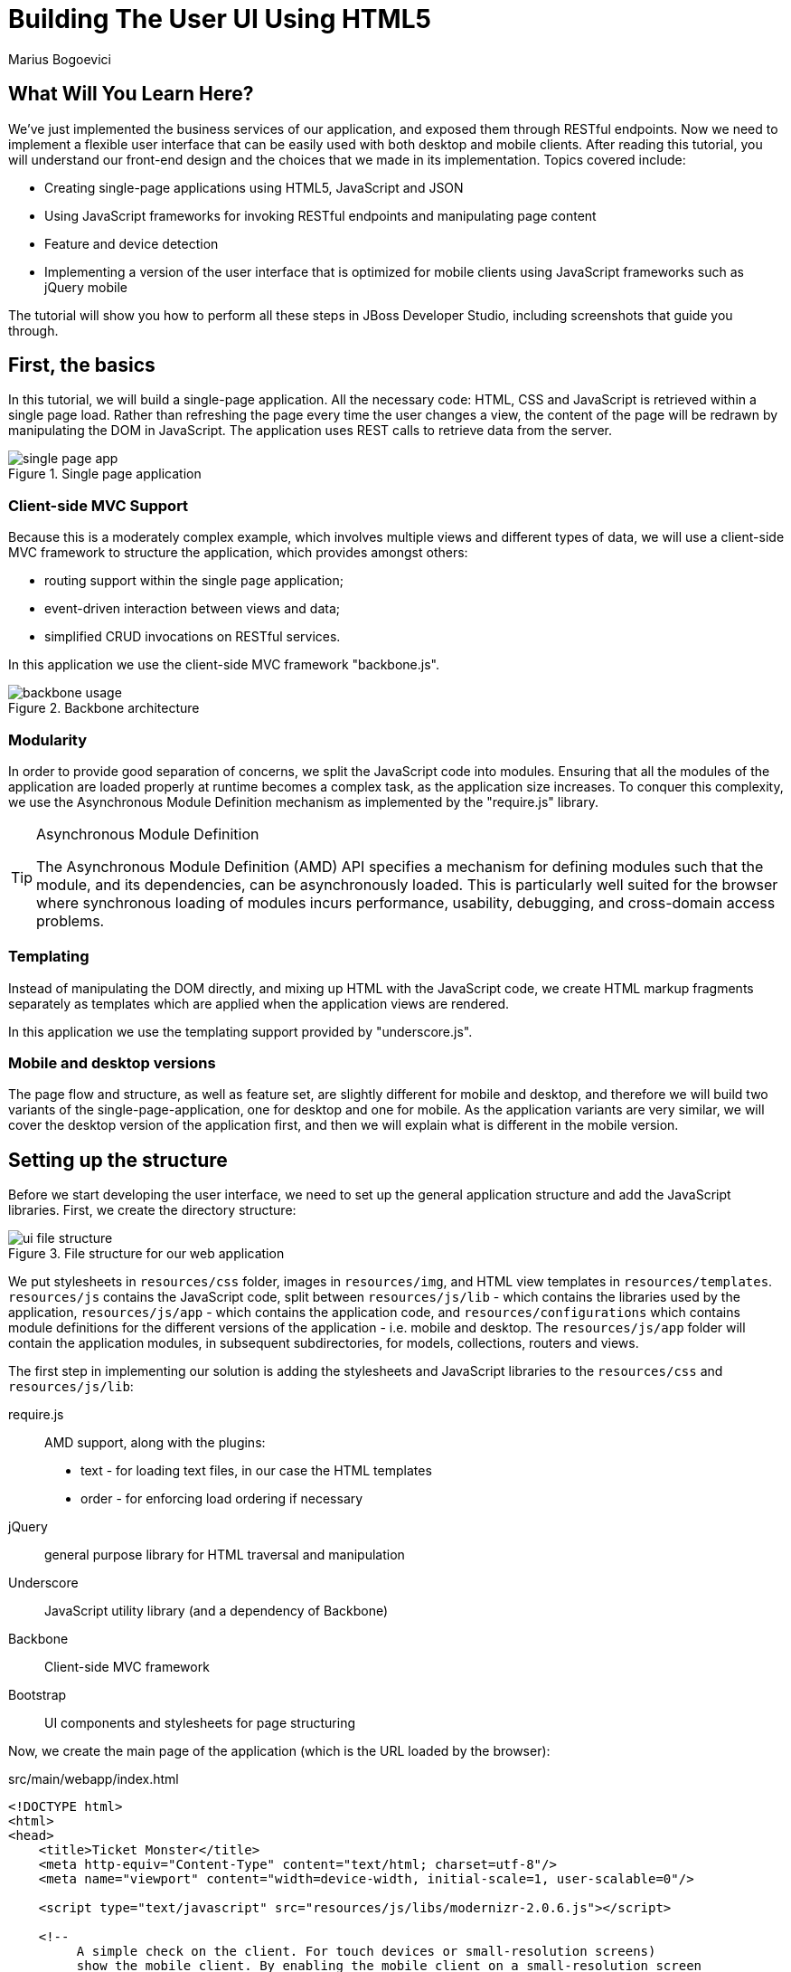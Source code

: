 Building The User UI Using HTML5
================================
:Author: Marius Bogoevici

What Will You Learn Here?
-------------------------

We've just implemented the business services of our application, and exposed them through RESTful endpoints. Now we need to implement a flexible user interface that can be easily used with both desktop and mobile clients. After reading this tutorial, you will understand our front-end design and the choices that we made in its implementation. Topics covered include:

* Creating single-page applications using HTML5, JavaScript and JSON
* Using JavaScript frameworks for invoking RESTful endpoints and manipulating page content
* Feature and device detection
* Implementing a version of the user interface that is optimized for mobile clients using JavaScript frameworks such as jQuery mobile

The tutorial will show you how to perform all these steps in JBoss Developer Studio, including screenshots that guide you through.

First, the basics
-----------------

In this tutorial, we will build a single-page application. All the necessary code: HTML, CSS and JavaScript is retrieved within a single page load. Rather than refreshing the page every time the user changes a view, the content of the page will be redrawn by manipulating the DOM in JavaScript. The application uses REST calls to retrieve data from the server.

[[single-page-app_image]]
.Single page application
image::gfx/single-page-app.png[]

Client-side MVC Support
~~~~~~~~~~~~~~~~~~~~~~~

Because this is a moderately complex example, which involves multiple views and different types of data, we will use a client-side MVC framework to structure the application, which provides amongst others:

* routing support within the single page application;
* event-driven interaction between views and data;
* simplified CRUD invocations on RESTful services.

In this application we use the client-side MVC framework "backbone.js".

[[use-of-backbone_image]]
.Backbone architecture
image::gfx/backbone-usage.png[]

Modularity
~~~~~~~~~~

In order to provide good separation of concerns, we split the JavaScript code into modules.  Ensuring that all the modules of the application are loaded properly at runtime becomes a complex task, as the application size increases. To conquer this complexity, we use the Asynchronous Module Definition mechanism as implemented by the "require.js" library.

[TIP]
.Asynchronous Module Definition
========================================================================
The Asynchronous Module Definition (AMD) API specifies a mechanism for defining modules such that the module, and its dependencies, can be asynchronously loaded. This is particularly well suited for the browser where synchronous loading of modules incurs performance, usability, debugging, and cross-domain access problems.
========================================================================

Templating
~~~~~~~~~~

Instead of manipulating the DOM directly, and mixing up HTML with the JavaScript code, we create HTML markup fragments separately as templates which are applied when the application views are rendered.

In this application we use the templating support provided by "underscore.js".

Mobile and desktop versions
~~~~~~~~~~~~~~~~~~~~~~~~~~~

The page flow and structure, as well as feature set, are slightly different for mobile and desktop, and therefore we will build two variants of the single-page-application, one for desktop and one for mobile. As the application variants are very similar, we will cover the desktop version of the application first, and then we will explain what is different in the mobile version.

Setting up the structure
------------------------

Before we start developing the user interface, we need to set up the general application structure and add the JavaScript libraries. First, we create the directory structure:

[[ui-directory-structure]]
.File structure for our web application
image::gfx/ui-file-structure.png[]

We put stylesheets in `resources/css` folder, images in `resources/img`, and HTML view templates in `resources/templates`. `resources/js` contains the JavaScript code, split between `resources/js/lib` - which contains the libraries used by the application, `resources/js/app` - which contains the application code, and `resources/configurations` which contains module definitions for the different versions of the application - i.e. mobile and desktop. The `resources/js/app` folder will contain the application modules, in subsequent subdirectories, for models, collections, routers and views.

The first step in implementing our solution is adding the stylesheets and JavaScript libraries to the `resources/css` and `resources/js/lib`:

require.js::
    AMD support, along with the plugins:
** text - for loading text files, in our case the HTML templates
** order - for enforcing load ordering if necessary
jQuery::
    general purpose library for HTML traversal and manipulation
Underscore::
    JavaScript utility library (and a dependency of Backbone)
Backbone::
    Client-side MVC framework
Bootstrap::
    UI components and stylesheets for page structuring

Now, we create the main page of the application (which is the URL loaded by the browser):

.src/main/webapp/index.html
[source,html]
-------------------------------------------------------------------------------------------------------
<!DOCTYPE html>
<html>
<head>
    <title>Ticket Monster</title>
    <meta http-equiv="Content-Type" content="text/html; charset=utf-8"/>
    <meta name="viewport" content="width=device-width, initial-scale=1, user-scalable=0"/>

    <script type="text/javascript" src="resources/js/libs/modernizr-2.0.6.js"></script>

    <!--
         A simple check on the client. For touch devices or small-resolution screens)
         show the mobile client. By enabling the mobile client on a small-resolution screen
         we allow for testing outside a mobile device (like for example the Mobile Browser
         simulator in JBoss Tools and JBoss Developer Studio).
      -->
    <script type="text/javascript">
        var loader = document.createElement("script")
        loader.setAttribute("src", "resources/js/libs/require.js");
        if (Modernizr.touch || Modernizr.mq("only all and (max-width: 480px)")) {
           environment = "mobile"
        } else {
           environment = "desktop"
        };
        loader.setAttribute("data-main","resources/js/configurations/" + environment);
        document.head.appendChild(loader)
    </script>
</head>
<body>
</body>
</html>
-------------------------------------------------------------------------------------------------------

As you can see, the page does not contain much. It detects the current client (mobile or destktop) based on its capabilities (touch or not) and loads the JavaScript code of the page from an AMD module defined in the `resources/js/configurations` folder using `require.js`. In the case of the desktop client, the code is loaded from `resources/js/configurations/desktop.js`.

.src/main/webapp/resources/js/configurations/desktop.js
[source,javascript]
-------------------------------------------------------------------------------------------------------
/**
 * Shortcut alias definitions - will come in handy when declaring dependencies
 * Also, they allow you to keep the code free of any knowledge about library
 * locations and versions
 */
requirejs.config({
    baseUrl: "resources/js",
    paths: {
        jquery:'libs/jquery-1.7.1',
        underscore:'libs/underscore',
        text:'libs/text',
        order:'libs/order',
        bootstrap: 'libs/bootstrap',
        backbone: 'libs/backbone',
        utilities: 'app/utilities'
    },
    // We shim Backbone since it doesn't declare an AMD module
    shim: {
        'backbone': {
            deps: ['jquery', 'underscore'],
            exports: 'Backbone'
        }
    }
});

define("initializer", ["jquery"],
    function ($) {
    $('head').append('<link type="text/css" rel="stylesheet" href="resources/css/screen.css"/>');
    $('head').append('<link rel="stylesheet" href="resources/css/bootstrap.css" type="text/css" media="all"/>');
    $('head').append('<link rel="stylesheet" href="resources/css/custom.css" type="text/css" media="all">');
    $('head').append('<link href="http://fonts.googleapis.com/css?family=Rokkitt" rel="stylesheet" type="text/css">');
});

// Now we declare all the dependencies
require([
    'order!initializer',
    'order!underscore',
    'order!backbone'
], function(){
});

define("configuration", {
    baseUrl : ""
});
-------------------------------------------------------------------------------------------------------

The module loads all the utility libraries, converting them to AMD modules where necessary (like it is the case for Backbone). It also defines two modules of its own - an initializer that loads the application stylesheets for the page, and the `configuration` module that allows customizing the REST service URLs (this will become in handy in a further tutorial).

Before we add any functionality, let us create a first landing page. We will begin by setting up a critical piece of the application, the router.

Routing
~~~~~~~

The outer allows for navigation in our application via bookmarkable URLs, and we will define it as follows:

.src/main/webapp/resources/js/app/router/desktop/router.js
[source, javascript]
-------------------------------------------------------------------------------------------------------
/**
 * A module for the router of the desktop application
 */
define("router", [
    'jquery',
    'underscore',
    'configuration',
    'utilities',
    'text!../templates/desktop/main.html'
],function ($,
            _,
            config,
            utilities,
            MainTemplate) {

    $(document).ready(new function() {
       utilities.applyTemplate($('body'), MainTemplate)
    })

    /**
     * The Router class contains all the routes within the application - 
     * i.e. URLs and the actions that will be taken as a result.
     *
     * @type {Router}
     */

    var Router = Backbone.Router.extend({
        routes:{
        }
    });

    // Create a router instance
    var router = new Router();

    //Begin routing
    Backbone.history.start();

    return router;
});
-------------------------------------------------------------------------------------------------------

Remember, this is a single page application. You can either navigate using urls such as `http://localhost:8080/ticket-monster/desktop-index.html#events` or using relative urls (from within the application, this being exactly what the main menu does). The fragment after the hash sign represents the url within the single page, on which the router will act, according to the mappings set up in the `routes` property.

The main module needs to load it. Because the router depends on all the other components (models, collections and views) of the application, directly or indirectly, it is the only component that is explicitly loaded in the `main-desktop` definition, which we change as follows:

.src/main/webapp/resources/js/main-desktop.js
[source,javascript]
-------------------------------------------------------------------------------------------------------
requirejs.config({
    baseUrl: "resources/js",
    paths: {
        jquery:'libs/jquery-1.7.1',
        underscore:'libs/underscore',
        text:'libs/text',
        order:'libs/order',
        bootstrap: 'libs/bootstrap',
        backbone: 'libs/backbone',
        utilities: 'app/utilities',
        router:'app/router/desktop/router'
    },
    // We shim Backbone since it doesn't declare an AMD module
    shim: {
        'backbone': {
            deps: ['jquery', 'underscore'],
            exports: 'Backbone'
        }
    }
});
  ...

require([
    'order!initializer',
    'order!underscore',
    'order!backbone',
    'order!router'
], function(){
});
-------------------------------------------------------------------------------------------------------

During the router set up, we load the page template for the entire application. TicketMonster uses a templating library in order to separate application logic from it's actual graphical content. The actual HTML is described in template files, which are applied by the application, when necessary, on a DOM element - effectively populating it's content. So the general content of the page, as described in the `body` element is described in a template file too. Let us define it.

./src/main/webapp/resources/templates/desktop/main.html
-------------------------------------------------------------------------------------------------------
<!--
    The main layout of the page - contains the menu and the 'content' &lt;div/&gt; in which all the
    views will render the content.
-->
<div id="logo"><div class="wrap"><h1>Ticket Monster</h1></div></div>
<div id="container">
    <div id="menu">
        <div class="navbar">
            <div class="navbar-inner">
                <div class="container">
                    <ul class="nav">
                        <li><a href="#about">About</a></li>
                        <li><a href="#events">Events</a></li>
                        <li><a href="#venues">Venues</a></li>
                        <li><a href="#bookings">Bookings</a></li>
                        <li><a href="booking-monitor.html">Monitor</a></li>
                        <li><a href="admin">Administration</a></li>
                    </ul>
                </div>
            </div>
        </div>
    </div>
    <div id="content" class="container-fluid">
    </div>
</div>

<footer style="">
    <div style="text-align: center;"><img src="resources/img/dualbrand_as7eap.png" alt="HTML5"/></div>
</footer>
-------------------------------------------------------------------------------------------------------

The actual HTML code of the template contains a menu definition which will be present on all the pages, as well as an empty element named `content`, which is the placeholder for the application views. When a view is displayed, it will apply a template and populate the `content` element.

Setting up the initial views
----------------------------

Let us complete our application setup by creating an initial landing page. The first thing that we will need to do is to add a view component. 

.src/main/resources/js/app/views/desktop/home.js
[source,javascript]
-------------------------------------------------------------------------------------------------------
/**
 * The About view
 */
define([
    'utilities',
    'text!../../../../templates/desktop/home.html'
], function (utilities, HomeTemplate) {

    var HomeView = Backbone.View.extend({
        render:function () {
            utilities.applyTemplate($(this.el),HomeTemplate,{});
            return this;
        }
    });

    return HomeView;
});
-------------------------------------------------------------------------------------------------------

Functionally, this is a very basic component - it only renders the splash page of the application, but it helps us
introduce a new concept that will be heavily used throughout the application views. One main role of a view is to 
describe the logic for manipulating the page content. It will do so by defining a function named `render` which
will be invoked by the application. In this very simple case, all that the view does is to create the content of the splash page. You can proceed by copying the content of `src/main/webapp/resources/templates/desktop/home.html` to your
project.

[TIP]

.Backbone Views
========================================================================
Views are logical representations of user interface elements that can
interact with data components, such as models in an event-driven fashion.
Apart from defining the logical structure of your user interface, views handle
events resulting from the user interaction (e.g. clicking a DOM element or selecting
an element into a list), translating them into logical actions inside the 
application.
========================================================================

Once we defined a view, we must tell the router to navigate to it whenever requested. We will add the following mapping to the router:

.src/main/webapp/resources/js/app/router/desktop/router.js
[source, javascript]
-------------------------------------------------------------------------------------------------------
    var Router = Backbone.Router.extend({
        routes : { 
            "":"home",
            "about":"home"
        },
        home : function () {
            utilities.viewManager.showView(new HomeView({el:$("#content")}));
        }
    });
-------------------------------------------------------------------------------------------------------

We have just told the router to invoke the `home` function whenever the user navigates to the root of the application or
uses a `#about` hash. The method will simply cause the `HomeView` defined above to render.

Now you can navigate to `http://localhost:8080/ticket-monster/#about` or `http://localhost:8080/ticket-monster` and see the results.

Displaying Events
-----------------

The first use case that we implement is event navigation. The users will be able to view the list of events and select the one that they want to attend. After doing so, they will select a venue, and will be able to choose a performance date and time.

The Event model
~~~~~~~~~~~~~~~

We a Backbone model for holding event data. Nearly all domain entities (booking, event, venue) are represented by a corresponding Backbone model:

.src/main/webapp/resources/js/app/models/event.js
[source,javascript]
-------------------------------------------------------------------------------------------------------
/**
 * Module for the Event model
 */
define([ 
    'configuration'
], function (config) {
    /**
     * The Event model class definition
     * Used for CRUD operations against individual events
     */
    var Event = Backbone.Model.extend({
        urlRoot: config.baseUrl + 'rest/events' // the URL for performing CRUD operations
    });
    // export the Event class
    return Event;
});
-------------------------------------------------------------------------------------------------------

The `Event` model can perform CRUD operations against the REST services we defined earlier.

[TIP]
.Backbone Models
========================================================================
Backbone models contain data as well as much of the logic surrounding 
it: conversions, validations, computed properties, and access control. 
They also perform CRUD operations with the REST service. 
========================================================================

The Events collection
~~~~~~~~~~~~~~~~~~~~~

We define a Backbone collection for handling groups of events (like the events list):

.src/main/webapp/resources/js/app/collections/events.js
[source,javascript]
-------------------------------------------------------------------------------------------------------
/**
 * Module for the Events collection
 */
define([
    // BThe collection element type and configuration are dependencies
    'app/models/event',
    'configuration'
], function (Event, config) {
    /**
     *  Here we define the Bookings collection
     *  We will use it for CRUD operations on Bookings
     */
    var Events = Backbone.Collection.extend({
        url: config.baseUrl + "rest/events", // the URL for performing CRUD operations
        model: Event,
        id:"id", // the 'id' property of the model is the identifier
        comparator:function (model) {
            return model.get('category').id;
        }
    });
    return Events;
});
-------------------------------------------------------------------------------------------------------

By mapping the model and collection to a REST endpoint you can perform CRUD operations without having to invoke the services explicitly. You will see how that works a bit later.

[TIP]

.Backbone Collections
========================================================================
Collections are ordered sets of models. They can handle events which are
fired as a result of a change to a individual member, and can perform
CRUD operations for syncing up contents against RESTful services.
========================================================================

The EventsView view
~~~~~~~~~~~~~~~~~~~

Now that we have implemented the data components of the example, we need to create the view that displays them.

.src/main/webapp/resources/js/app/views/desktop/events.js
[source,javascript]
-------------------------------------------------------------------------------------------------------
define([
    'utilities',
    'text!../../../../templates/desktop/events.html'
], function (
    utilities,
    eventsTemplate) {

    var EventsView = Backbone.View.extend({
        events:{
            "click a":"update"
        },
        render:function () {
            var categories = _.uniq(
                _.map(this.model.models, function(model){
                    return model.get('category')
                }), false, function(item){
                    return item.id
                });
            utilities.applyTemplate($(this.el), eventsTemplate, {categories:categories, model:this.model})
            $(this.el).find('.item:first').addClass('active');
            $(".carousel").carousel()
            $(".collapse").collapse()
            $("a[rel='popover']").popover({trigger:'hover'});
            return this;
        },
        update:function () {
            $("a[rel='popover']").popover('hide')
        }
    });

    return  EventsView;
});
-------------------------------------------------------------------------------------------------------

As we explained, earlier, the view is attached to a DOM element (the `el` property). When the `render` method is invoked, it manipulates the DOM and renders the view. We could have achieved this by writing these instructions directly in the method, but that would make it hard to change the page design later on. Instead, we create a template and apply it, thus separating the HTML view code from the view implementation. 

.src/main/webapp/resources/templates/desktop/events.html
[source,html]
-------------------------------------------------------------------------------------------------------
<div class="row-fluid">
    <div class="span3">
        <div id="itemMenu">

            <%
            _.each(categories, function (category) {
            %>
            <div class="accordion-group">
                <div class="accordion-heading">
                    <a class="accordion-toggle"
                       data-target="#category-<%=category.id%>-collapsible" data-toggle="collapse"
                       data-parent="#itemMenu"><%= category.description %></a>
                </div>
                <div id="category-<%=category.id%>-collapsible" class="collapse in accordion-body">
                    <div id="category-<%- category.id%>" class="accordion-inner">

                        <%
                        _.each(model.models, function (model) {
                        if (model.get('category').id == category.id) {
                        %>
                        <p><a href="#events/<%- model.attributes.id%>" rel="popover"
                              data-content="<%- model.attributes.description%>"
                              data-original-title="<%- model.attributes.name%>"><%=model.attributes.name%></a></p>
                        <% }
                        });
                        %>
                    </div>
                </div>
            </div>
            <% }); %>
        </div>
    </div>

    <div id='itemSummary' class="span9">
        <div class="row-fluid">
            <div class="span11">
                <div id="eventCarousel" class="carousel">
                    <!-- Carousel items -->
                    <div class="carousel-inner">
                        <%_.each(model.models, function(model) { %>
                        <div class="item">
                            <img src='rest/media/<%=model.attributes.mediaItem.id%>'/>

                            <div class="carousel-caption">
                                <h4><%=model.attributes.name%></h4>

                                <p><%=model.attributes.description%></p>
                                <a class="btn btn-danger" href="#events/<%=model.id%>">Book tickets</a>
                            </div>
                        </div>
                        <% }) %>
                    </div>
                    <!-- Carousel nav -->
                    <a class="carousel-control left" href="#eventCarousel" data-slide="prev">&lsaquo;</a>
                    <a class="carousel-control right" href="#eventCarousel" data-slide="next">&rsaquo;</a>
                </div>
            </div>
        </div>
    </div>
</div>
-------------------------------------------------------------------------------------------------------


As well as applying the template and preparing the data that will be used to fill it in (the `categories` and `model` entries in the map), the `render` method also performs the JavaScript calls that are required to initialize the UI components (in this case the Bootstrap carousel and popover).

A view can also listen to events fired by the children of it's root element (`el`). In this case, the `update` method is configured to listen to clicks on anchors. The configuration occurs within the `events` property of the class. 

Now that the views are in place, we need to add another routing rule to the application. 

.src/main/webapp/resources/js/app/router/desktop/router.js
[source, javascript]
-------------------------------------------------------------------------------------------------------
    var Router = Backbone.Router.extend({
        routes : { 
            ...,
            "events":"events"
        },
        ...,
        events:function () {
            var events = new Events();
            var eventsView = new EventsView({model:events, el:$("#content")});
            events.bind("reset",
                function () {
                    utilities.viewManager.showView(eventsView);
                }).fetch();
        }
    });
-------------------------------------------------------------------------------------------------------

The `events` function handles the `#events` fragment and will retrieve the events in our application via a REST call. We don't manually perform the REST call as it is triggered the by invocation of `fetch` on the `Events` collection, as discussed earlier.

The `reset` event on the collection is invoked when the data from the server is received, and the collection is populated. This triggers the rendering of the events view (which is bound to the `#content` div). 

The whole process is event orientated - the models, views and controllers interact through events.

Viewing a single event
----------------------

With the events list view now in place, we can add a view to display the details of each individual event, allowing the user to select a venue and performance time.

We already have the models in place so all we need to do is to create the additional view and expand the router. First, we'll implement the view:

.src/main/webapp/resources/js/app/views/desktop/event-detail.js
[source,javascript]
-------------------------------------------------------------------------------------------------------
define([
    'utilities',
    'require',
    'text!../../../../templates/desktop/event-detail.html',
    'text!../../../../templates/desktop/media.html',
    'text!../../../../templates/desktop/event-venue-description.html',
    'configuration',
    'bootstrap'
], function (
    utilities,
    require,
    eventDetailTemplate,
    mediaTemplate,
    eventVenueDescriptionTemplate,
    config,
    Bootstrap) {

    var EventDetail = Backbone.View.extend({

        events:{
            "click input[name='bookButton']":"beginBooking",
            "change select[id='venueSelector']":"refreshShows",
            "change select[id='dayPicker']":"refreshTimes"
        },

        render:function () {
            $(this.el).empty()
            utilities.applyTemplate($(this.el), eventDetailTemplate, this.model.attributes);
            $("#bookingOption").hide();
            $("#venueSelector").attr('disabled', true);
            $("#dayPicker").empty();
            $("#dayPicker").attr('disabled', true)
            $("#performanceTimes").empty();
            $("#performanceTimes").attr('disabled', true)
            var self = this
            $.getJSON(config.baseUrl + "rest/shows?event=" + this.model.get('id'), function (shows) {
                self.shows = shows
                $("#venueSelector").empty().append("<option value='0' selected>Select a venue</option>");
                $.each(shows, function (i, show) {
                    $("#venueSelector").append("<option value='" + show.id + "'>" + show.venue.address.city + " : " + show.venue.name + "</option>")
                });
                $("#venueSelector").removeAttr('disabled')
            })
            return this;
        },
        beginBooking:function () {
            require("router").navigate('/book/' + $("#venueSelector option:selected").val() + '/' + $("#performanceTimes").val(), true)
        },
        refreshShows:function (event) {
            event.stopPropagation();
            $("#dayPicker").empty();

            var selectedShowId = event.currentTarget.value;

            if (selectedShowId != 0) {
                var selectedShow = _.find(this.shows, function (show) {
                    return show.id == selectedShowId
                });
                this.selectedShow = selectedShow;
                utilities.applyTemplate($("#eventVenueDescription"), eventVenueDescriptionTemplate, {venue:selectedShow.venue});
                var times = _.uniq(_.sortBy(_.map(selectedShow.performances, function (performance) {
                    return (new Date(performance.date).withoutTimeOfDay()).getTime()
                }), function (item) {
                    return item
                }));
                utilities.applyTemplate($("#venueMedia"), mediaTemplate, selectedShow.venue)
                $("#dayPicker").removeAttr('disabled')
                $("#performanceTimes").removeAttr('disabled')
                _.each(times, function (time) {
                    var date = new Date(time)
                    $("#dayPicker").append("<option value='" + date.toYMD() + "'>" + date.toPrettyStringWithoutTime() + "</option>")
                });
                this.refreshTimes()
                $("#bookingWhen").show(100)
            } else {
                $("#bookingWhen").hide(100)
                $("#bookingOption").hide()
                $("#dayPicker").empty()
                $("#venueMedia").empty()
                $("#eventVenueDescription").empty()
                $("#dayPicker").attr('disabled', true)
                $("#performanceTimes").empty()
                $("#performanceTimes").attr('disabled', true)
            }

        },
        refreshTimes:function () {
            var selectedDate = $("#dayPicker").val();
            $("#performanceTimes").empty()
            if (selectedDate) {
                $.each(this.selectedShow.performances, function (i, performance) {
                    var performanceDate = new Date(performance.date);
                    if (_.isEqual(performanceDate.toYMD(), selectedDate)) {
                        $("#performanceTimes").append("<option value='" + performance.id + "'>" + performanceDate.getHours().toZeroPaddedString(2) + ":" + performanceDate.getMinutes().toZeroPaddedString(2) + "</option>")
                    }
                })
            }
            $("#bookingOption").show()
        }

    });

    return  EventDetail;
});
-------------------------------------------------------------------------------------------------------

This view is more complex than the global events view, as portions of the page need to be updated when the user chooses a venue. 

[[ui-event-detail]]
.On the event details page some fragments are re-rendered when the user selects a venue
image::gfx/ui-event-details.png[]

The view responds to three different events:

* changing the current venue triggers a reload of the venue details and the venue image, as well as the performance times. The application retrieves the performance times through a REST call.
* changing the day of the performance causes the performance time selector to reload.
* once the venue and performance date and time have been selected, the user can navigate to the booking page.

The corresponding templates for the three fragments rendered above are:

.src/main/webapp/resources/templates/desktop/event-detail.html
[source,html]
-------------------------------------------------------------------------------------------------------
<div class="row-fluid" xmlns="http://www.w3.org/1999/html">
    <h2 class="page-header special-title light-font"><%=name%></h2>
</div>
<div class="row-fluid">
    <div class="span4 well">
        <div class="row-fluid"><h3 class="page-header span6">What?</h3>
            <img width="100" src='rest/media/<%=mediaItem.id%>'/></div>
        <div class="row-fluid">
            <p>&nbsp;</p>

            <div class="span12"><%= description %></div>
        </div>
    </div>
    <div class="span4 well">
        <div class="row-fluid"><h3 class="page-header span6">Where?</h3>
            <div class="span6" id='venueMedia'/>
        </div>
        <div class='row-fluid'><select id='venueSelector'/>
            <div id="eventVenueDescription"/>
        </div>
    </div>
    <div id='bookingWhen' style="display: none;" class="span2 well">
        <h3 class="page-header">When?</h3>
        <select class="span2" id="dayPicker"/>
        <select class="span2" id="performanceTimes"/>


        <div id='bookingOption'><input name="bookButton" class="btn btn-primary" type="button"
                                       value="Order tickets"></div>
    </div>
</div>
-------------------------------------------------------------------------------------------------------

.src/main/webapp/resources/templates/desktop/event-venue-description.html
[source,html]
-------------------------------------------------------------------------------------------------------
<address>
    <p><%= venue.description %></p>
    <p><strong>Address:</strong></p>
    <p><%= venue.address.street %></p>
    <p><%= venue.address.city %>, <%= venue.address.country %></p>
</address>
-------------------------------------------------------------------------------------------------------

Now that the view exists, we add it to the router:

.src/main/webapp/resources/js/app/router/desktop/router.js
[source,javascript]
-------------------------------------------------------------------------------------------------------
/**
 * A module for the router of the desktop application
 */
define("router", [
    ...
    'app/models/event',
	...,
    'app/views/desktop/event-detail',
    ...
],function (
			...
            Event,
            ...
            EventDetailView,
            ...) {

    var Router = Backbone.Router.extend({
        routes:{
            ...
            "events/:id":"eventDetail",
        },
        ...
        eventDetail:function (id) {
            var model = new Event({id:id});
            var eventDetailView = new EventDetailView({model:model, el:$("#content")});
            model.bind("change",
                function () {
                    utilities.viewManager.showView(eventDetailView);
                }).fetch();
        }
});
-------------------------------------------------------------------------------------------------------

As you can see, this is very similar to the previous view and route, except that now the application can accept parameterized URLs (e.g. `http://localhost:8080/ticket-monster/desktop-index#events/1`). This URL can be entered directly into the browser, or it can be navigated to as a relative path (e.g. `#events/1`) from within the applicaton.

With this in place, all that remains is to implement the final view of this use case, creating the bookings.

Creating Bookings
-----------------

The user has chosen the event, the venue and the performance time, and must now create the booking. Users can select one of the available sections for the show's venue, and then enter the number of tickets requiredfor each category available for this show (Adult, Child, etc.). They then add the tickets to the current order, which causes the summary view to be updated. Users can also remove tickets from the order. When the order is complete, they enter their contact information (e-mail address) and submit the order to the server.

First, we add the new view:

.src/main/webapp/resources/js/app/views/desktop/create-booking.js
[source,javascript]
-------------------------------------------------------------------------------------------------------
define([
    'utilities',
    'require',
    'configuration',
    'text!../../../../templates/desktop/booking-confirmation.html',
    'text!../../../../templates/desktop/create-booking.html',
    'text!../../../../templates/desktop/ticket-categories.html',
    'text!../../../../templates/desktop/ticket-summary-view.html',
    'bootstrap'
],function (
    utilities,
    require,
    config,
    bookingConfirmationTemplate,
    createBookingTemplate,
    ticketEntriesTemplate,
    ticketSummaryViewTemplate){


    var TicketCategoriesView = Backbone.View.extend({
        id:'categoriesView',
        events:{
            "keyup input":"onChange"
        },
        render:function () {
            if (this.model != null) {
                var ticketPrices = _.map(this.model, function (item) {
                    return item.ticketPrice;
                });
                utilities.applyTemplate($(this.el), ticketEntriesTemplate, {ticketPrices:ticketPrices});
            } else {
                $(this.el).empty();
            }
            return this;
        },
        onChange:function (event) {
            var value = event.currentTarget.value;
            var ticketPriceId = $(event.currentTarget).data("tm-id");
            var modifiedModelEntry = _.find(this.model, function (item) {
                return item.ticketPrice.id == ticketPriceId
            });
            // update model
            if ($.isNumeric(value) && value > 0) {
                modifiedModelEntry.quantity = parseInt(value);
            }
            else {
                delete modifiedModelEntry.quantity;
            }
            // display error messages
            if (value.length > 0 &&
                   (!$.isNumeric(value)  // is a non-number, other than empty string
                        || value <= 0 // is negative
                        || parseFloat(value) != parseInt(value))) { // is not an integer
                $("#error-input-"+ticketPriceId).empty().append("Please enter a positive integer value");
                $("#ticket-category-fieldset-"+ticketPriceId).addClass("error")
            } else {
                $("#error-input-"+ticketPriceId).empty();
                $("#ticket-category-fieldset-"+ticketPriceId).removeClass("error")
            }
            // are there any outstanding errors after this update?
            // if yes, disable the input button
            if (
               $("div[id^='ticket-category-fieldset-']").hasClass("error") ||
                   _.isUndefined(modifiedModelEntry.quantity) ) {
              $("input[name='add']").attr("disabled", true)
            } else {
              $("input[name='add']").removeAttr("disabled")
            }
        }
    });

    var TicketSummaryView = Backbone.View.extend({
        tagName:'tr',
        events:{
            "click i":"removeEntry"
        },
        render:function () {
            var self = this;
            utilities.applyTemplate($(this.el), ticketSummaryViewTemplate, this.model.bookingRequest);
        },
        removeEntry:function () {
            this.model.bookingRequest.tickets.splice(this.model.index, 1);
        }
    });

    var CreateBookingView = Backbone.View.extend({

        events:{
            "click input[name='submit']":"save",
            "change select[id='sectionSelect']":"refreshPrices",
            "keyup #email":"updateEmail",
            "change #email":"updateEmail",
            "click input[name='add']":"addQuantities",
            "click i":"updateQuantities"
        },
        render:function () {

            var self = this;
            $.getJSON(config.baseUrl + "rest/shows/" + this.model.showId, function (selectedShow) {

                self.currentPerformance = _.find(selectedShow.performances, function (item) {
                    return item.id == self.model.performanceId;
                });

                var id = function (item) {return item.id;};
                // prepare a list of sections to populate the dropdown
                var sections = _.uniq(_.sortBy(_.pluck(selectedShow.ticketPrices, 'section'), id), true, id);
                utilities.applyTemplate($(self.el), createBookingTemplate, {
                    sections:sections,
                    show:selectedShow,
                    performance:self.currentPerformance});
                self.ticketCategoriesView = new TicketCategoriesView({model:{}, el:$("#ticketCategoriesViewPlaceholder") });
                self.ticketSummaryView = new TicketSummaryView({model:self.model, el:$("#ticketSummaryView")});
                self.show = selectedShow;
                self.ticketCategoriesView.render();
                self.ticketSummaryView.render();
                $("#sectionSelector").change();
            });
            return this;
        },
        refreshPrices:function (event) {
            var ticketPrices = _.filter(this.show.ticketPrices, function (item) {
                return item.section.id == event.currentTarget.value;
            });
            var sortedTicketPrices = _.sortBy(ticketPrices, function(ticketPrice) {
                return ticketPrice.ticketCategory.description;
            });
            var ticketPriceInputs = new Array();
            _.each(sortedTicketPrices, function (ticketPrice) {
                ticketPriceInputs.push({ticketPrice:ticketPrice});
            });
            this.ticketCategoriesView.model = ticketPriceInputs;
            this.ticketCategoriesView.render();
        },
        save:function (event) {
            var bookingRequest = {ticketRequests:[]};
            var self = this;
            bookingRequest.ticketRequests = _.map(this.model.bookingRequest.tickets, function (ticket) {
                return {ticketPrice:ticket.ticketPrice.id, quantity:ticket.quantity}
            });
            bookingRequest.email = this.model.bookingRequest.email;
            bookingRequest.performance = this.model.performanceId
            $("input[name='submit']").attr("disabled", true)
            $.ajax({url: (config.baseUrl + "rest/bookings"),
                data:JSON.stringify(bookingRequest),
                type:"POST",
                dataType:"json",
                contentType:"application/json",
                success:function (booking) {
                    this.model = {}
                    $.getJSON(config.baseUrl +'rest/shows/performance/' + booking.performance.id, function (retrievedPerformance) {
                        utilities.applyTemplate($(self.el), bookingConfirmationTemplate, {booking:booking, performance:retrievedPerformance })
                    });
                }}).error(function (error) {
                    if (error.status == 400 || error.status == 409) {
                        var errors = $.parseJSON(error.responseText).errors;
                        _.each(errors, function (errorMessage) {
                            $("#request-summary").append('<div class="alert alert-error"><a class="close" data-dismiss="alert">×</a><strong>Error!</strong> ' + errorMessage + '</div>')
                        });
                    } else {
                        $("#request-summary").append('<div class="alert alert-error"><a class="close" data-dismiss="alert">×</a><strong>Error! </strong>An error has occured</div>')
                    }
                    $("input[name='submit']").removeAttr("disabled");
                })

        },
        addQuantities:function () {
            var self = this;
            _.each(this.ticketCategoriesView.model, function (model) {
                if (model.quantity != undefined) {
                    var found = false;
                    _.each(self.model.bookingRequest.tickets, function (ticket) {
                        if (ticket.ticketPrice.id == model.ticketPrice.id) {
                            ticket.quantity += model.quantity;
                            found = true;
                        }
                    });
                    if (!found) {
                        self.model.bookingRequest.tickets.push({ticketPrice:model.ticketPrice, quantity:model.quantity});
                    }
                }
            });
            this.ticketCategoriesView.model = null;
            $('option:selected', 'select').removeAttr('selected');
            this.ticketCategoriesView.render();
            this.updateQuantities();
        },
        updateQuantities:function () {
            // make sure that tickets are sorted by section and ticket category
            this.model.bookingRequest.tickets.sort(function (t1, t2) {
                if (t1.ticketPrice.section.id != t2.ticketPrice.section.id) {
                    return t1.ticketPrice.section.id - t2.ticketPrice.section.id;
                }
                else {
                    return t1.ticketPrice.ticketCategory.id - t2.ticketPrice.ticketCategory.id;
                }
            });

            this.model.bookingRequest.totals = _.reduce(this.model.bookingRequest.tickets, function (totals, ticketRequest) {
                return {
                    tickets:totals.tickets + ticketRequest.quantity,
                    price:totals.price + ticketRequest.quantity * ticketRequest.ticketPrice.price
                };
            }, {tickets:0, price:0.0});

            this.ticketSummaryView.render();
            this.setCheckoutStatus();
        },
        updateEmail:function (event) {
            if ($(event.currentTarget).is(':valid')) {
                this.model.bookingRequest.email = event.currentTarget.value;
                $("#error-email").empty();
            } else {
                $("#error-email").empty().append("Please enter a valid e-mail address");
                delete this.model.bookingRequest.email;
            }
            this.setCheckoutStatus();
        },
        setCheckoutStatus:function () {
            if (this.model.bookingRequest.totals != undefined && this.model.bookingRequest.totals.tickets > 0 && this.model.bookingRequest.email != undefined && this.model.bookingRequest.email != '') {
                $('input[name="submit"]').removeAttr('disabled');
            }
            else {
                $('input[name="submit"]').attr('disabled', true);
            }
        }
    });

    return CreateBookingView;
});
-------------------------------------------------------------------------------------------------------

The code above may be surprising! After all, we said that we were going to add a single view, but instead, we added three! This view makes use of two subviews (`TicketCategoriesView` and `TicketSummaryView`) for re-rendering parts of the main view. Whenever the user changes the current section, the list of available tickets is updated. Whenever the user adds the tickets to the booking, the booking summary is re-rendered. Changes in quantities or the target email may enable or disable the submission button - the booking is validated whenever changes to it are made. We do not create separate modules for the subviews, since they are not referenced outside the module itself.

The booking submission is handled by the `save` method which constructs a JSON object, as required by a POST to `http://localhost:8080/ticket-monster/rest/bookings`, and performs the AJAX call. In case of a successful response, a confirmation view is rendered. On failure, a warning is displayed and the user may continue to edit the form. 

The corresponding templates for the views above are shown below:

.src/main/webapp/resources/templates/desktop/booking-confirmation.html
[source,html]
-------------------------------------------------------------------------------------------------------
<div class="row-fluid">
    <h2 class="special-title light-font">Booking #<%=booking.id%> confirmed!</h2>
</div>
<div class="row-fluid">
    <div class="span5 well">
        <h4 class="page-header">Checkout information</h4>
        <p><strong>Email: </strong><%= booking.contactEmail %></p>
        <p><strong>Event: </strong> <%= performance.event.name %></p>
        <p><strong>Venue: </strong><%= performance.venue.name %></p>
        <p><strong>Date: </strong><%= new Date(booking.performance.date).toPrettyString() %></p>
        <p><strong>Created on: </strong><%= new Date(booking.createdOn).toPrettyString() %></p>
    </div>
    <div class="span5 well">
        <h4 class="page-header">Ticket allocations</h4>
        <table class="table table-striped table-bordered" style="background-color: #fffffa;">
            <thead>
            <tr>
                <th>Ticket #</th>
                <th>Category</th>
                <th>Section</th>
                <th>Row</th>
                <th>Seat</th>
            </tr>
            </thead>
            <tbody>
            <% $.each(_.sortBy(booking.tickets, function(ticket) {return ticket.id}), function (i, ticket) { %>
            <tr>
                <td><%= ticket.id %></td>
                <td><%=ticket.ticketCategory.description%></td>
                <td><%=ticket.seat.section.name%></td>
                <td><%=ticket.seat.rowNumber%></td>
                <td><%=ticket.seat.number%></td>
            </tr>
            <% }) %>
            </tbody>
        </table>
    </div>
</div>
<div class="row-fluid" style="padding-bottom:30px;">
    <div class="span2"><a href="#">Home</a></div>
</div>
-------------------------------------------------------------------------------------------------------

.src/main/webapp/resources/templates/desktop/create-booking.html
[source,html]
-------------------------------------------------------------------------------------------------------
<div class="row-fluid">
    <div class="span12">
        <h2 class="special-title light-font"><%=show.event.name%>
            <small><%=show.venue.name%>, <%=new Date(performance.date).toPrettyString()%></p></small>
        </h2>
    </div>
</div>
<div class="row-fluid">
    <div class="span6 well">
       <h3 class="page-header">Select tickets</h3>
        <form class="form-horizontal">
        <div id="sectionSelectorPlaceholder">
            <div class="control-group">
                <label class="control-label" for="sectionSelect"><strong>Section</strong></label>
                <div class="controls">
                    <select id="sectionSelect">
                        <option value="-1" selected="true">Choose a section</option>
                        <% _.each(sections, function(section) { %>
                        <option value="<%=section.id%>"><%=section.name%> - <%=section.description%></option>
                        <% }) %>
                    </select>
                </div>
            </div>
        </div>
        </form>
        <div id="ticketCategoriesViewPlaceholder"></div>
    </div>
    <div id="request-summary" class="span5 offset1 well">
        <h3 class="page-header">Order summary</h3>
        <div id="ticketSummaryView" class="row-fluid"/>
        <h3 class="page-header">Checkout</h3>
        <div class="row-fluid">
            <form class="form-search">
            <input type='email' id="email" placeholder="Email" required/>
            <input type='button' class="btn btn-primary" name="submit" value="Checkout"
                   disabled="true"/>
            <p class="help-block error-notification"  id="error-email"></p>
            </form>
        </div>
    </div>
</div>
-------------------------------------------------------------------------------------------------------

.src/main/webapp/resources/templates/desktop/ticket-categories.html
[source,html]
-------------------------------------------------------------------------------------------------------
<% if (ticketPrices.length > 0) { %>
<form class="form-horizontal">
    <% _.each(ticketPrices, function(ticketPrice) { %>
    <div class="control-group" id="ticket-category-fieldset-<%=ticketPrice.id%>">
        <label class="control-label"><strong><%=ticketPrice.ticketCategory.description%></strong></label>

        <div class="controls">
            <div class="input-append">
                <input class="span2" rel="tooltip" title="Enter value"
                       data-tm-id="<%=ticketPrice.id%>"
                       placeholder="Number of tickets"
                       name="tickets-<%=ticketPrice.ticketCategory.id%>"/>
                <span class="add-on">@ $<%=ticketPrice.price%></span>

                <p class="help-block" id="error-input-<%=ticketPrice.id%>"></p>
            </div>
        </div>
    </div>
    <% }) %>

<p>&nbsp;</p>

<div class="control-group">
    <label class="control-label"/>

    <div class="controls">
        <input type="button" class="btn btn-primary" disabled="true" name="add" value="Add tickets"/>
    </div>
</div>
</div>
</form>
<% } %>
-------------------------------------------------------------------------------------------------------

.src/main/webapp/resources/templates/desktop/ticket-summary-view.html
[source,html]
-------------------------------------------------------------------------------------------------------
<div class="span12">
    <% if (tickets.length>0) { %>
    <table class="table table-bordered table-condensed row-fluid" style="background-color: #fffffa;">
        <thead>
        <tr>
            <th colspan="5"><strong>Requested tickets</strong></th>
        </tr>
        <tr>
            <th>Section</th>
            <th>Category</th>
            <th>Quantity</th>
            <th>Price</th>
            <th></th>
        </tr>
        </thead>
        <tbody id="ticketRequestSummary">
        <% _.each(tickets, function (ticketRequest, index, tickets) { %>
        <tr>
            <td><%= ticketRequest.ticketPrice.section.name %></td>
            <td><%= ticketRequest.ticketPrice.ticketCategory.description %></td>
            <td><%= ticketRequest.quantity %></td>
            <td>$<%=ticketRequest.ticketPrice.price%></td>
            <td><i class="icon-trash"/></td>
        </tr>
        <% }); %>
        </tbody>
    </table>
    <p/>
    <div class="row-fluid">
        <div class="span5"><strong>Total ticket count:</strong> <%= totals.tickets %></div>
        <div class="span5"><strong>Total price:</strong> $<%=totals.price%></div></div>
    <% } else { %>
    No tickets requested.
    <% } %>
</div>
-------------------------------------------------------------------------------------------------------

Finally, once the view is available, we can add it's corresponding routing rule:

.src/main/webapp/resources/js/app/router/desktop/router.js
[source,javascript]
-------------------------------------------------------------------------------------------------------
/**
 * A module for the router of the desktop application
 */
define("router", [
    ...
    'app/views/desktop/create-booking',
	...
],function (
			...
            CreateBooking
            ...
            ) {

    var Router = Backbone.Router.extend({
        routes:{
            ...
            "book/:showId/:performanceId":"bookTickets",
        },
        ...
        bookTickets:function (showId, performanceId) {
            var createBookingView = 
                new CreateBookingView({
                    model:{ showId:showId, 
                            performanceId:performanceId, 
                            bookingRequest:{tickets:[]}}, 
                            el:$("#content")
                           });
            utilities.viewManager.showView(createBookingView);
        }
});
-------------------------------------------------------------------------------------------------------

This concludes the implementation of the booking use case. We started by listing the available events, continued by selecting a venue and performance time, and ended by choosing tickets and completing the order.

The other use cases: a booking starting from venues and vi existing bookings are conceptually similar, so you can just copy the remaining files in the `src/main/webapp/resources/js/app/models`, `src/main/webapp/resources/js/app/collections`, 
`src/main/webapp/resources/js/app/views/desktop` and the remainder of `src/main/webapp/resources/js/app/routers/desktop/router.js`.


Mobile view
-----------

The mobile version of the application uses approximately the same architecture as the desktop version. Any differences are due to the functional changes in the mobile version and the use of jQuery mobile. 

Setting up the structure
~~~~~~~~~~~~~~~~~~~~~~~~

The first step in implementing our solution is to copy the CSS and JavaScript libraries to `resources/css` and `resources/js/lib`:

require.js::
    AMD support, along with the plugins:
** text - for loading text files, in our case the HTML templates
** order - for enforcing load ordering if necessary
jQuery::
    general purpose library for HTML traversal and manipulation
Underscore::
    JavaScript utility library (and a dependency of Backbone)
Backbone::
    Client-side MVC framework
jQuery Mobile::
     user interface system for mobile devices;

(If you have already built the desktop application, some files may already be in place.) 

For mobile clients, the main page will display the mobile version of the application, by loading the mobile AMD module of the application. Let us create it.

./src/main/webapp/resources/js/configurations/mobile.js
[source,javascript]
-------------------------------------------------------------------------------------------------------
/**
 * Shortcut alias definitions - will come in handy when declaring dependencies
 * Also, they allow you to keep the code free of any knowledge about library
 * locations and versions
 */
require.config({
    baseUrl:"resources/js",
    paths: {
        jquery:'libs/jquery-1.7.1',
        jquerymobile:'libs/jquery.mobile-1.1.0',
        text:'libs/text',
        underscore:'libs/underscore',
        backbone: 'libs/backbone',
        order: 'libs/order',
        utilities: 'app/utilities'
    },
    // We shim Backbone since it doesn't declare an AMD module
    shim: {
        'backbone': {
            deps: ['underscore', 'jquery'],
            exports: 'Backbone'
        }
    }
});

define("configuration", function() {
    if (window.TicketMonster != undefined && TicketMonster.config != undefined) {
        return {
            baseUrl: TicketMonster.config.baseRESTUrl
        };
    } else {
        return {
            baseUrl: ""
        }
    }
})
define("initializer", [
    'jquery',
    'utilities',
    'text!../templates/mobile/main.html'
], function ($,
             utilities,
             MainTemplate) {
    $('head').append('<link rel="stylesheet" href="resources/css/jquery.mobile-1.1.0.css"/>');
    $('head').append('<link rel="stylesheet" href="resources/css/m.screen.css"/>');
    $(document).bind("mobileinit", function () {
        utilities.applyTemplate($('body'), MainTemplate)
    });
});


// Now we declare all the dependencies
require(['order!initializer',
         'order!underscore',
         'order!backbone'],
    function(){
});

define(["configuration"],function(configuration){
    return {config: configuration };
})
-------------------------------------------------------------------------------------------------------

In this application, we combine Backbone and jQuery Mobile. Each framework has its own strengths; jQuery Mobile provides UI components and touch support, whilst Backbone provides MVC support. There is some overlap between the two, as jQuery Mobile provides its own navigation mechanism which we disable. 


We also define a special initializer module (`initializer`) that, when loaded, adds the stylesheets and applies the template for the general structure of the page in the `body` element. Let us add the template definition.

.src/main/webapp/resources/templates/mobile/main.html
[source,html]
-------------------------------------------------------------------------------------------------------
<!--
    The main layout of the page - contains the menu and the 'content' &lt;div/&gt; in which all the
    views will render the content.
-->
<div id="container" data-role="page" data-ajax="false"></div>
-------------------------------------------------------------------------------------------------------

Next, we create the application router.

.src/main/webapp/resources/js/app/router/mobile/router.js
[source,javascript]
-------------------------------------------------------------------------------------------------------
/**
 * A module for the router of the desktop application.
 *
 */
define("router",[
    'jquery',
    'jquerymobile',
    'underscore',
    'utilities',
    'text!../templates/mobile/home-view.html'
],function ($,
            jqm,
            _,
            utilities,
            HomeViewTemplate) {

    // prior to creating an starting the router, we disable jQuery Mobile's own routing mechanism
    $.mobile.hashListeningEnabled = false;
    $.mobile.linkBindingEnabled = false;
    $.mobile.pushStateEnabled = false;

    /**
     * The Router class contains all the routes within the application - i.e. URLs and the actions
     * that will be taken as a result.
     *
     * @type {Router}
     */
    var Router = Backbone.Router.extend({
        defaultHandler:function (actions) {
            if ("" != actions) {
                $.mobile.changePage("#" + actions, {transition:'slide', changeHash:false, allowSamePageTransition:true});
            }
    });

    // Create a router instance
    var router = new Router();

    // Begin routing
    Backbone.history.start();

    return router;
});
-------------------------------------------------------------------------------------------------------

In the router code we make customizations in order to get the two frameworks working together - disabling the jQuery Mobile navigation and adding the `defaultHandler` to the router for handling jQuery Mobile transitions between internal pages (such as the ones generated by a nested listview).

Next, we need to create a first page.

The landing page
~~~~~~~~~~~~~~~~
The first page in our application is the landing page. First, we add the template for it:

.src/main/webapp/resources/templates/mobile/home-view.html
[source,html]
-------------------------------------------------------------------------------------------------------
<div data-role="header">
    <h3>Ticket Monster</h3>
</div>
<div data-role="content" align="center">
    <img src="resources/img/dualbrand_as7eap.png" width="300px"/>
    <h4 align="left">Find events</h4>
    <ul data-role="listview">
        <li>
            <a href="#events">By Category</a>
        </li>
        <li>
            <a href="#venues">By Location</a>
        </li>
    </ul>
</div>
-------------------------------------------------------------------------------------------------------

Now we have to add the page to the router:

.src/main/webapp/resources/js/app/router/mobile/router.js
[source,javascript]
-------------------------------------------------------------------------------------------------------
/**
 * A module for the router of the desktop application.
 *
 */
define("router",[
    ...
    'text!../templates/mobile/home-view.html'
],function (
		...
        HomeViewTemplate) {

	...
    var Router = Backbone.Router.extend({
        routes:{
            "":"home"
        },
        ...      
        home:function () {
            utilities.applyTemplate($("#container"), HomeViewTemplate);
            try {
                $("#container").trigger('pagecreate');
            } catch (e) {
                // workaround for a spurious error thrown when creating the page initially
            }
    	}
    });
    ...
});
-------------------------------------------------------------------------------------------------------

Because jQuery Mobile navigation is disabled, we must tell jQuery Mobile explicitly to enhance the page content in order to create the mobile view. Here, we trigger the jQuery Mobile `pagecreate` event explicitly to ensure that the page gets the appropriate look and feel.

The events view
~~~~~~~~~~~~~~~

First, we display a list of events (just as in the desktop view). Since mobile interfaces are more constrained, we will just show a simple list view:

.src/main/webapp/resources/js/app/views/mobile/events.js
[source,javascript]
-------------------------------------------------------------------------------------------------------
define([
    'utilities',
    'text!../../../../templates/mobile/events.html'
], function (
    utilities,
    eventsView) {

    var EventsView = Backbone.View.extend({
        render:function () {
            var categories = _.uniq(
                _.map(this.model.models, function(model){
                    return model.get('category')
                }), false, function(item){
                    return item.id
                });
            utilities.applyTemplate($(this.el), eventsView,  {categories:categories, model:this.model})
            $(this.el).trigger('pagecreate');
            return this;
        }
    });

    return EventsView;
});
-------------------------------------------------------------------------------------------------------

As you can see, the view is very similar to the desktop view, the main difference being the explicit hint to jQuery mobile through the `pagecreate` event invocation.

Next, we add the template for rendering the view:

.src/main/webapp/resources/templates/mobile/events.html
[source,html]
-------------------------------------------------------------------------------------------------------
<div data-role="header">
    <a data-role="button" data-icon="home" href="#">Home</a>
    <h3>Categories</h3>
</div>
<div data-role="content" id='itemMenu'>
    <div id='categoryMenu' data-role='listview' data-filter='true' data-filter-placeholder='Event category name ...'>
        <%
        _.each(categories, function (category) {
        %>
        <li>
            <a href="#"><%= category.description %></a>
            <ul id="category-<%=category.id%>">
                <%
                _.each(model.models, function (model) {
                if (model.get('category').id == category.id) {
                %>
                <li>
                    <a href="#events/<%=model.attributes.id%>"><%=model.attributes.name%></a>
                </li>
                <% }
                });
                %>
            </ul>
        </li>
        <% }); %>
    </div>
</div>
-------------------------------------------------------------------------------------------------------

And finally, we need to instruct the router to invoke the page:

.src/main/webapp/resources/js/app/router/mobile/router.js
[source,javascript]
-------------------------------------------------------------------------------------------------------
/**
 * A module for the router of the desktop application.
 *
 */
define("router",[
    ...
	'app/collections/events',
	...
	'app/views/mobile/events'
	...
],function (
	...,
	Events,
	...,
	EventsView,
	...) {

	...
    var Router = Backbone.Router.extend({
        routes:{
        	...
            "events":"events"
            ...
        },
        ...      
        events:function () {
            var events = new Events;
            var eventsView = new EventsView({model:events, el:$("#container")});
            events.bind("reset",
                function () {
                    utilities.viewManager.showView(eventsView);
                }).fetch();
        }
        ...
    });
    ...
});
-------------------------------------------------------------------------------------------------------

Just as in the case of the desktop application, the list of events will be accessible at `#events` (i.e. `http://localhost:8080/ticket-monster/mobile-index.html#events`).

Displaying an individual event
~~~~~~~~~~~~~~~~~~~~~~~~~~~~~~

Now, we create the view to display an event:

.src/main/webapp/resources/js/app/views/mobile/event-detail.js
[source,javascript]
-------------------------------------------------------------------------------------------------------
define([
    'utilities',
    'require',
    'configuration',
    'text!../../../../templates/mobile/event-detail.html',
    'text!../../../../templates/mobile/event-venue-description.html'
], function (
    utilities,
    require,
    config,
    eventDetail,
    eventVenueDescription) {

    var EventDetailView = Backbone.View.extend({
        events:{
            "click a[id='bookButton']":"beginBooking",
            "change select[id='showSelector']":"refreshShows",
            "change select[id='performanceTimes']":"performanceSelected",
            "change select[id='dayPicker']":'refreshTimes'
        },
        render:function () {
            $(this.el).empty()
            utilities.applyTemplate($(this.el), eventDetail, this.model.attributes)
            $(this.el).trigger('create')
            $("#bookButton").addClass("ui-disabled")
            var self = this;
            $.getJSON(config.baseUrl + "rest/shows?event=" + this.model.get('id'), function (shows) {
                self.shows = shows;
                $("#showSelector").empty().append("<option data-placeholder='true'>Choose a venue ...</option>");
                $.each(shows, function (i, show) {
                    $("#showSelector").append("<option value='" + show.id + "'>" + show.venue.address.city + " : " + show.venue.name + "</option>");
                });
                $("#showSelector").selectmenu('refresh', true)
                $("#dayPicker").selectmenu('disable')
                $("#dayPicker").empty().append("<option data-placeholder='true'>Choose a show date ...</option>")
                $("#performanceTimes").selectmenu('disable')
                $("#performanceTimes").empty().append("<option data-placeholder='true'>Choose a show time ...</option>")
            });
            $("#dayPicker").empty();
            $("#dayPicker").selectmenu('disable');
            $("#performanceTimes").empty();
            $("#performanceTimes").selectmenu('disable');
            $(this.el).trigger('pagecreate');
            return this;
        },
        performanceSelected:function () {
            if ($("#performanceTimes").val() != 'Choose a show time ...') {
                $("#bookButton").removeClass("ui-disabled")
            } else {
                $("#bookButton").addClass("ui-disabled")
            }
        },
        beginBooking:function () {
            require('router').navigate('book/' + $("#showSelector option:selected").val() + '/' + $("#performanceTimes").val(), true)
        },
        refreshShows:function (event) {

            var selectedShowId = event.currentTarget.value;

            if (selectedShowId != 'Choose a venue ...') {
                var selectedShow = _.find(this.shows, function (show) {
                    return show.id == selectedShowId
                });
                this.selectedShow = selectedShow;
                var times = _.uniq(_.sortBy(_.map(selectedShow.performances, function (performance) {
                    return (new Date(performance.date).withoutTimeOfDay()).getTime()
                }), function (item) {
                    return item
                }));
                utilities.applyTemplate($("#eventVenueDescription"), eventVenueDescription, {venue:selectedShow.venue});
                $("#detailsCollapsible").show()
                $("#dayPicker").removeAttr('disabled')
                $("#performanceTimes").removeAttr('disabled')
                $("#dayPicker").empty().append("<option data-placeholder='true'>Choose a show date ...</option>")
                _.each(times, function (time) {
                    var date = new Date(time)
                    $("#dayPicker").append("<option value='" + date.toYMD() + "'>" + date.toPrettyStringWithoutTime() + "</option>")
                });
                $("#dayPicker").selectmenu('refresh')
                $("#dayPicker").selectmenu('enable')
                this.refreshTimes()
            } else {
                $("#detailsCollapsible").hide()
                $("#eventVenueDescription").empty()
                $("#dayPicker").empty()
                $("#dayPicker").selectmenu('disable')
                $("#performanceTimes").empty()
                $("#performanceTimes").selectmenu('disable')
            }


        },
        refreshTimes:function () {
            var selectedDate = $("#dayPicker").val();
            $("#performanceTimes").empty().append("<option data-placeholder='true'>Choose a show time ...</option>")
            if (selectedDate) {
                $.each(this.selectedShow.performances, function (i, performance) {
                    var performanceDate = new Date(performance.date);
                    if (_.isEqual(performanceDate.toYMD(), selectedDate)) {
                        $("#performanceTimes").append("<option value='" + performance.id + "'>" + performanceDate.getHours().toZeroPaddedString(2) + ":" + performanceDate.getMinutes().toZeroPaddedString(2) + "</option>")
                    }
                })
                $("#performanceTimes").selectmenu('enable')
            }
            $("#performanceTimes").selectmenu('refresh')
            this.performanceSelected()
        }

    });

    return EventDetailView;
});
-------------------------------------------------------------------------------------------------------

Once again, this is very similar to the desktop version. Now we add the page templates:

.src/main/webapp/resources/templates/mobile/event-detail.html
[source,html]
-------------------------------------------------------------------------------------------------------
<div data-role="header">
    <h3>Book tickets</h3>
</div>
<div data-role="content">
    <h3><%=name%></h3>
    <img width='100px' src='rest/media/<%=mediaItem.id%>'/>
    <p><%=description%></p>
    <div data-role="fieldcontain">
        <label for="showSelector"><strong>Where</strong></label>
        <select id='showSelector' data-mini='true'/>
    </div>

    <div data-role="collapsible" data-content-theme="c" style="display: none;"
         id="detailsCollapsible">
        <h3>Venue details</h3>

        <div id="eventVenueDescription">
        </div>
    </div>

    <div data-role='fieldcontain'>
        <fieldset data-role='controlgroup'>
            <legend><strong>When</strong></legend>
            <label for="dayPicker">When:</label>
            <select id='dayPicker' data-mini='true'/>

            <label for="performanceTimes">When:</label>
            <select id="performanceTimes" data-mini='true'/>

        </fieldset>
    </div>

</div>
<div data-role="footer" class="ui-bar ui-grid-c">
    <div class="ui-block-a"></div>
    <div class="ui-block-b"></div>
    <div class="ui-block-c"></div>
    <a id='bookButton' class="ui-block-e" data-theme='b' data-role="button" data-icon="check">Book</a>
</div>
-------------------------------------------------------------------------------------------------------

.src/main/webapp/resources/templates/mobile/event-venue-description.html
[source,html]
-------------------------------------------------------------------------------------------------------
<img width="100" src="rest/media/<%=venue.mediaItem.id%>"/></p>
<%= venue.description %>
<address>
    <p><strong>Address:</strong></p>
    <p><%= venue.address.street %></p>
    <p><%= venue.address.city %>, <%= venue.address.country %></p>
</address>
-------------------------------------------------------------------------------------------------------

Finally, we add this to the router, explicitly indicating to jQuery Mobile that a transition has to take place after the view is rendered - in order to allow the page to render correctly after it has been invoked from the listview. 

.src/main/webapp/resources/js/app/router/mobile/router.js
[source,javascript]
-------------------------------------------------------------------------------------------------------
/**
 * A module for the router of the desktop application.
 *
 */
define("router",[
    ...
	'app/model/event',
	...
	'app/views/mobile/event-detail'
	...
],function (
	...,
	Event,
	...,
	EventDetailView,
	...) {

	...
    var Router = Backbone.Router.extend({
        routes:{
        	...
            "events/:id":"eventDetail",
            ...
        },
        ...      
        eventDetail:function (id) {
            var model = new Event({id:id});
            var eventDetailView = new EventDetailView({model:model, el:$("#container")});
            model.bind("change",
                function () {
                    utilities.viewManager.showView(eventDetailView);
                    $.mobile.changePage($("#container"), {transition:'slide', changeHash:false});
                }).fetch();
        }
        ...
    });
    ...
});
-------------------------------------------------------------------------------------------------------

Just as the desktop version, the mobile event detail view allows users to choose a venue and a performance time. The next step is to allow the user to book some tickets.

Booking tickets
~~~~~~~~~~~~~~~

The views to book tickets are simpler than the desktop version. Users can select a section and enter the number of tickets for each category however, there is no way to add or remove tickets from an order. Once the form is filled out, the user can only submit it. 

First, we create the views:

.src/main/webapp/resources/js/app/views/mobile/create-booking.js
[source,javascript]
-------------------------------------------------------------------------------------------------------
define([
    'utilities',
    'configuration',
    'require',
    'text!../../../../templates/mobile/booking-details.html',
    'text!../../../../templates/mobile/create-booking.html',
    'text!../../../../templates/mobile/confirm-booking.html',
    'text!../../../../templates/mobile/ticket-entries.html',
    'text!../../../../templates/mobile/ticket-summary-view.html'
], function (
    utilities,
    config,
    require,
    bookingDetailsTemplate,
    createBookingTemplate,
    confirmBookingTemplate,
    ticketEntriesTemplate,
    ticketSummaryViewTemplate) {

    var TicketCategoriesView = Backbone.View.extend({
        id:'categoriesView',
        events:{
            "change input":"onChange"
        },
        render:function () {
            var views = {};

            if (this.model != null) {
                var ticketPrices = _.map(this.model, function (item) {
                    return item.ticketPrice;
                });
                utilities.applyTemplate($(this.el), ticketEntriesTemplate, {ticketPrices:ticketPrices});
            } else {
                $(this.el).empty();
            }
            $(this.el).trigger('pagecreate');
            return this;
        },
        onChange:function (event) {
            var value = event.currentTarget.value;
            var ticketPriceId = $(event.currentTarget).data("tm-id");
            var modifiedModelEntry = _.find(this.model, function(item) { return item.ticketPrice.id == ticketPriceId});
            if ($.isNumeric(value) && value > 0) {
                modifiedModelEntry.quantity = parseInt(value);
            }
            else {
                delete modifiedModelEntry.quantity;
            }
        }
    });

     var TicketSummaryView = Backbone.View.extend({
        render:function () {
            utilities.applyTemplate($(this.el), ticketSummaryViewTemplate, this.model.bookingRequest)
        }
    });

    var ConfirmBookingView = Backbone.View.extend({
        events:{
            "click a[id='saveBooking']":"save",
            "click a[id='goBack']":"back"
        },
        render:function () {
            utilities.applyTemplate($(this.el), confirmBookingTemplate, this.model)
            this.ticketSummaryView = new TicketSummaryView({model:this.model, el:$("#ticketSummaryView")});
            this.ticketSummaryView.render();
            $(this.el).trigger('pagecreate')
        },
        back:function () {
            require("router").navigate('book/' + this.model.bookingRequest.show.id + '/' + this.model.bookingRequest.performance.id, true)

        }, save:function (event) {
            var bookingRequest = {ticketRequests:[]};
            var self = this;
            _.each(this.model.bookingRequest.tickets, function (collection) {
                _.each(collection, function (model) {
                    if (model.quantity != undefined) {
                        bookingRequest.ticketRequests.push({ticketPrice:model.ticketPrice.id, quantity:model.quantity})
                    };
                })
            });

            bookingRequest.email = this.model.email;
            bookingRequest.performance = this.model.performanceId;
            $.ajax({url:(config.baseUrl + "rest/bookings"),
                data:JSON.stringify(bookingRequest),
                type:"POST",
                dataType:"json",
                contentType:"application/json",
                success:function (booking) {
                    utilities.applyTemplate($(self.el), bookingDetailsTemplate, booking)
                    $(self.el).trigger('pagecreate');
                }}).error(function (error) {
                    alert(error);
                });
            this.model = {};
        }
    });


    var CreateBookingView = Backbone.View.extend({

        events:{
            "click a[id='confirmBooking']":"checkout",
            "change select":"refreshPrices",
            "blur input[type='number']":"updateForm",
            "blur input[name='email']":"updateForm"
        },
        render:function () {

            var self = this;

            $.getJSON(config.baseUrl + "rest/shows/" + this.model.showId, function (selectedShow) {
                self.model.performance = _.find(selectedShow.performances, function (item) {
                    return item.id == self.model.performanceId;
                });
                var id = function (item) {return item.id;};
                // prepare a list of sections to populate the dropdown
                var sections = _.uniq(_.sortBy(_.pluck(selectedShow.ticketPrices, 'section'), id), true, id);

                utilities.applyTemplate($(self.el), createBookingTemplate, { show:selectedShow,
                    performance:self.model.performance,
                    sections:sections});
                $(self.el).trigger('pagecreate');
                self.ticketCategoriesView = new TicketCategoriesView({model:{}, el:$("#ticketCategoriesViewPlaceholder") });
                self.model.show = selectedShow;
                self.ticketCategoriesView.render();
                $('a[id="confirmBooking"]').addClass('ui-disabled');
                $("#sectionSelector").change();
            });

        },
        refreshPrices:function (event) {
            if (event.currentTarget.value != "Choose a section") {
                var ticketPrices = _.filter(this.model.show.ticketPrices, function (item) {
                    return item.section.id == event.currentTarget.value;
                });
                var ticketPriceInputs = new Array();
                _.each(ticketPrices, function (ticketPrice) {
                    var model = {};
                    model.ticketPrice = ticketPrice;
                    ticketPriceInputs.push(model);
                });
                $("#ticketCategoriesViewPlaceholder").show();
                this.ticketCategoriesView.model = ticketPriceInputs;
                this.ticketCategoriesView.render();
                $(this.el).trigger('pagecreate');
            } else {
                $("#ticketCategoriesViewPlaceholder").hide();
                this.ticketCategoriesView.model = new Array();
                this.updateForm();
            }
        },
        checkout:function () {
            this.model.bookingRequest.tickets.push(this.ticketCategoriesView.model);
            this.model.performance = new ConfirmBookingView({model:this.model, el:$("#container")}).render();
            $("#container").trigger('pagecreate');
        },
        updateForm:function () {

            var totals = _.reduce(this.ticketCategoriesView.model, function (partial, model) {
                if (model.quantity != undefined) {
                    partial.tickets += model.quantity;
                    partial.price += model.quantity * model.ticketPrice.price;
                    return partial;
                }
            }, {tickets:0, price:0.0});
            this.model.email = $("input[type='email']").val();
            this.model.bookingRequest.totals = totals;
            if (totals.tickets > 0 && $("input[type='email']").val()) {
                $('a[id="confirmBooking"]').removeClass('ui-disabled');
            } else {
                $('a[id="confirmBooking"]').addClass('ui-disabled');
            }
        }
    });
    return CreateBookingView;
});
-------------------------------------------------------------------------------------------------------

The views follow the structure the desktop application, except that the summary view is not rendered inline but after a page
transition.

Next, we create the page fragment templates. First, the actual page:

.src/main/webapp/resources/templates/mobile/create-booking.html
[source,html]
-------------------------------------------------------------------------------------------------------
<div data-role="header">
    <h1>Book tickets</h1>
</div>
<div data-role="content">
    <p>
       <h3><%=show.event.name%></h3>
    </p>
    <p>
      <%=show.venue.name%>
    <p>

    <p>
      <small><%=new Date(performance.date).toPrettyString()%></small>
    </p>
    <div id="sectionSelectorPlaceholder">
        <div data-role="fieldcontain">
            <label for="sectionSelect">Section</label>
            <select id="sectionSelect">
                <option value="-1" selected="true">Choose a section</option>
                <% _.each(sections, function(section) { %>
                <option value="<%=section.id%>"><%=section.name%> - <%=section.description%></option>
                <% }) %>
            </select>
        </div>

    </div>
    <div id="ticketCategoriesViewPlaceholder" style="display:none;"/>

    <div class="fieldcontain">
        <label>Contact email</label>
        <input type='email' name='email' placeholder="Email"/>
    </div>
</div>

<div data-role="footer" class="ui-bar">
    <a href="#" data-role="button" data-icon="delete">Cancel</a>
    <a id="confirmBooking" data-icon="check" data-role="button" disabled>Checkout</a>
</div>
-------------------------------------------------------------------------------------------------------
 
Next, the fragment that contains the input form for tickets, which is re-rendered whenever the section is changed:
 
.src/main/webapp/resources/templates/mobile/ticket-entries.html
[source,html]
-------------------------------------------------------------------------------------------------------
<% if (ticketPrices.length > 0) { %>
    <form name="ticketCategories">
    <h4>Select tickets by category</h4>
    <% _.each(ticketPrices, function(ticketPrice) { %>
      <div id="ticket-category-input-<%=ticketPrice.id%>"/>

      <fieldset data-role="fieldcontain">
         <label for="ticket-<%=ticketPrice.id%>"><%=ticketPrice.ticketCategory.description%>($<%=ticketPrice.price%>)</label>
        <input id="ticket-<%=ticketPrice.id%>" data-tm-id="<%=ticketPrice.id%>" type="number" placeholder="Enter value"
               name="tickets"/>
      </fieldset>
   <% }) %>
   </form>
<% } %>
-------------------------------------------------------------------------------------------------------

Before submitting the request to the server, the order is confirmed:

.src/main/webapp/resources/templates/mobile/confirm-booking.html
[source,html]
-------------------------------------------------------------------------------------------------------
<div data-role="header">
    <h1>Confirm order</h1>
</div>
<div data-role="content">
    <h3><%=show.event.name%></h3>
    <p><%=show.venue.name%></p>
    <p><small><%=new Date(performance.date).toPrettyString()%></small></p>
    <p><strong>Buyer:</strong>  <emphasis><%=email%></emphasis></p>
    <div id="ticketSummaryView"/>

</div>

<div data-role="footer" class="ui-bar">
    <div class="ui-grid-b">
        <div class="ui-block-a"><a id="cancel" href="#" data-role="button" data-icon="delete">Cancel</a></div>
        <div class="ui-block-b"><a id="goBack" data-role="button" data-icon="back">Back</a></div>
        <div class="ui-block-c"><a id="saveBooking" data-icon="check" data-role="button">Buy!</a></div>
    </div>
</div>
-------------------------------------------------------------------------------------------------------

The confirmation page contains a summary subview:

.src/main/webapp/resources/templates/mobile/ticket-summary-view.html
[source,html]
-------------------------------------------------------------------------------------------------------
<table>
    <thead>
    <tr>
        <th>Section</th>
        <th>Category</th>
        <th>Price</th>
        <th>Quantity</th>
    </tr>
    </thead>
    <tbody>
    <% _.each(tickets, function(ticketRequest) { %>
    <% _.each(ticketRequest, function(model) { %>
    <% if (model.quantity != undefined) { %>
    <tr>
        <td><%= model.ticketPrice.section.name %></td>
        <td><%= model.ticketPrice.ticketCategory.description %></td>
        <td>$<%= model.ticketPrice.price %></td>
        <td><%= model.quantity %></td>
    </tr>
    <% } %>
    <% }) %>
    <% }) %>
    </tbody>
</table>
<div data-theme="c">
    <h4>Totals</h4>
    <p><strong>Total tickets: </strong><%= totals.tickets %></p>
    <p> <strong>Total price: $</strong><%= totals.price %></p>
</div>
-------------------------------------------------------------------------------------------------------

Finally, we create the page that displays the booking confirmation:

.src/main/webapp/resources/templates/mobile/booking-details.html
[source,html]
-------------------------------------------------------------------------------------------------------
<div data-role="header">
    <h1>Booking complete</h1>
</div>
<div data-role="content">
    <table id="confirm_tbl">
        <thead>
        <tr>
            <td colspan="5" align="center"><strong>Booking <%=id%></strong></td>
        <tr>
        <tr>
            <th>Ticket #</th>
            <th>Category</th>
            <th>Section</th>
            <th>Row</th>
            <th>Seat</th>
        </tr>
        </thead>
        <tbody>
        <% $.each(_.sortBy(tickets, function(ticket) {return ticket.id}), function (i, ticket) { %>
        <tr>
            <td><%= ticket.id %></td>
            <td><%=ticket.ticketCategory.description%></td>
            <td><%=ticket.seat.section.name%></td>
            <td><%=ticket.seat.rowNumber%></td>
            <td><%=ticket.seat.number%></td>
        </tr>
        <% }) %>
        </tbody>
    </table></div>
<div data-role="footer" class="ui-bar">

    <div class="ui-block-b"><a id="back" href="#" data-role="button" data-icon="back">Back</a></div>

</div>
-------------------------------------------------------------------------------------------------------

The last step is registering the view with the router:

.src/main/webapp/resources/js/app/router/desktop/router.js
[source,javascript]
-------------------------------------------------------------------------------------------------------
/**
 * A module for the router of the desktop application
 */
define("router", [
	...
    'app/views/mobile/create-booking',
    ...
],function (
			...
            CreateBookingView
            ...) {

    var Router = Backbone.Router.extend({
        routes:{
            ...
            "book/:showId/:performanceId":"bookTickets",
            ...
        },
        ...
        bookTickets:function (showId, performanceId) {
            var createBookingView = 
                 new CreateBookingView(
                      { model: { 
                            showId:showId, 
                            performanceId:performanceId, 
                            bookingRequest:{tickets:[]}}, 
                            el:$("#container")
                      });
            utilities.viewManager.showView(createBookingView);
        },
        ...
        );
});
-------------------------------------------------------------------------------------------------------

More Resources
--------------

To learn more about writing HTML5 + REST applications with JBoss, take a look at the link:http://www.jboss.org/aerogear[Aerogear] project.
